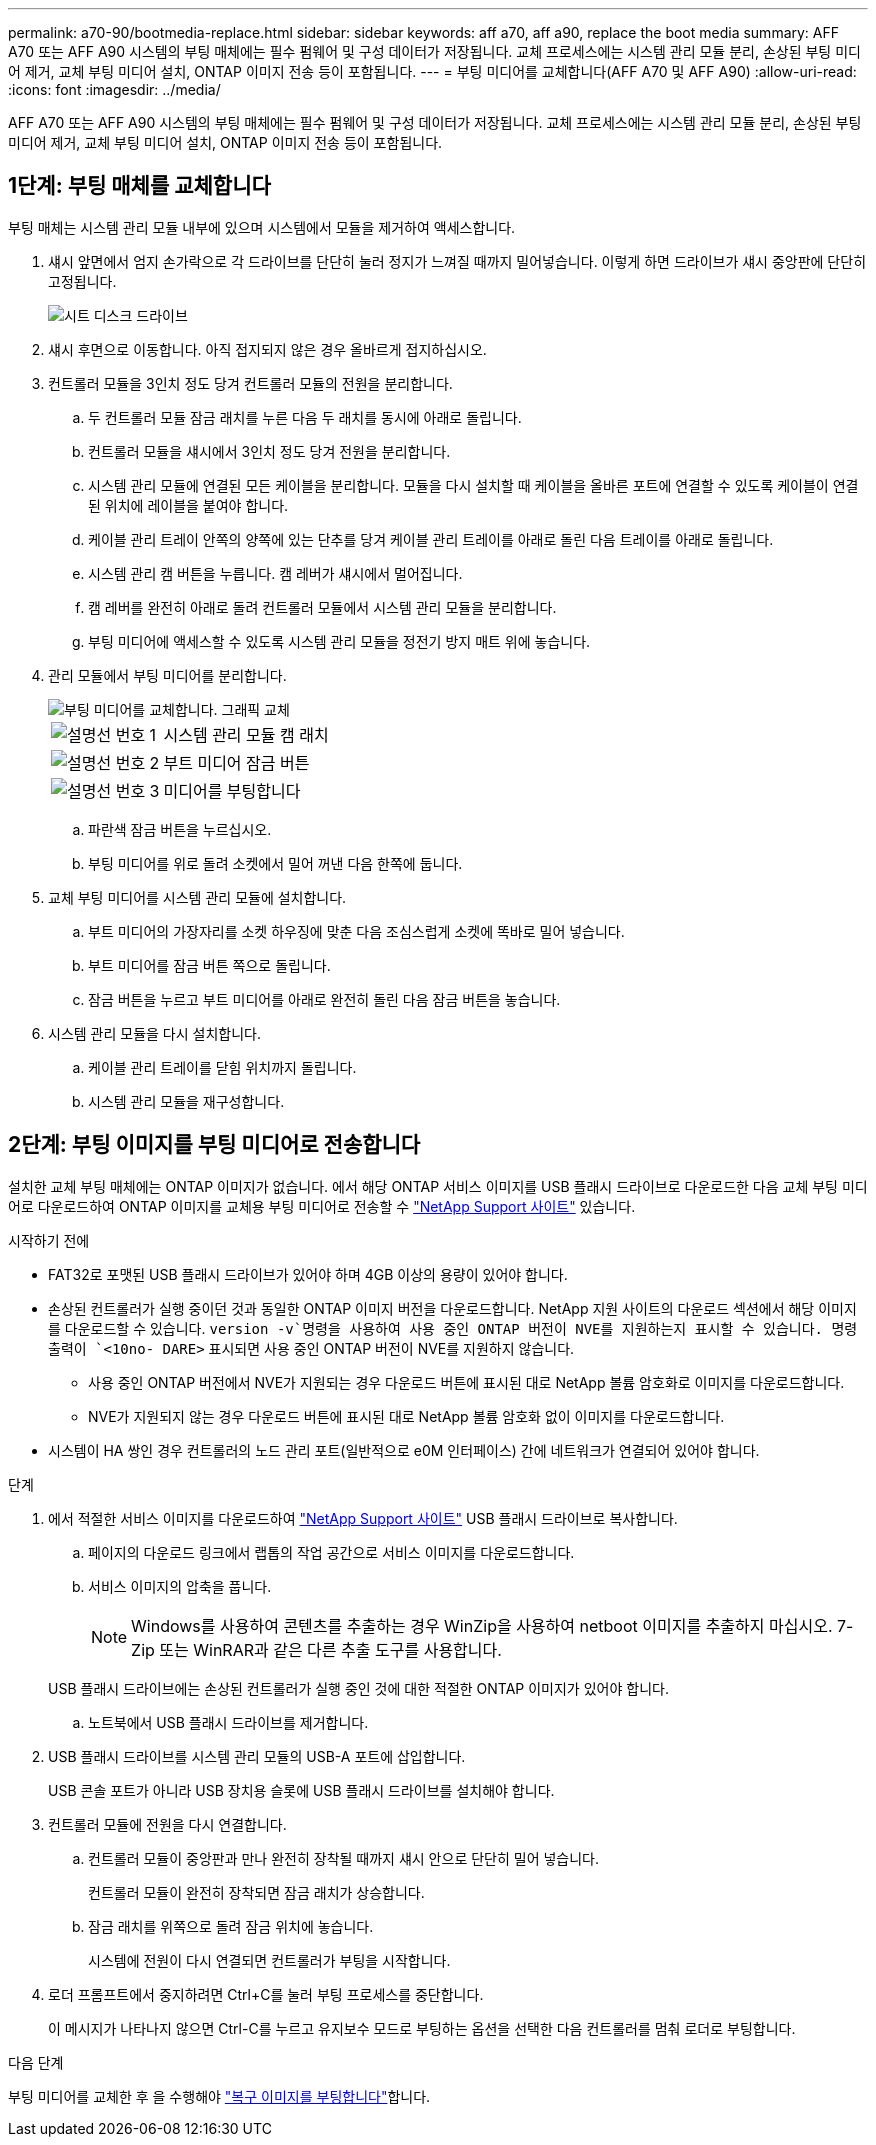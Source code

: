 ---
permalink: a70-90/bootmedia-replace.html 
sidebar: sidebar 
keywords: aff a70, aff a90, replace the boot media 
summary: AFF A70 또는 AFF A90 시스템의 부팅 매체에는 필수 펌웨어 및 구성 데이터가 저장됩니다. 교체 프로세스에는 시스템 관리 모듈 분리, 손상된 부팅 미디어 제거, 교체 부팅 미디어 설치, ONTAP 이미지 전송 등이 포함됩니다. 
---
= 부팅 미디어를 교체합니다(AFF A70 및 AFF A90)
:allow-uri-read: 
:icons: font
:imagesdir: ../media/


[role="lead"]
AFF A70 또는 AFF A90 시스템의 부팅 매체에는 필수 펌웨어 및 구성 데이터가 저장됩니다. 교체 프로세스에는 시스템 관리 모듈 분리, 손상된 부팅 미디어 제거, 교체 부팅 미디어 설치, ONTAP 이미지 전송 등이 포함됩니다.



== 1단계: 부팅 매체를 교체합니다

부팅 매체는 시스템 관리 모듈 내부에 있으며 시스템에서 모듈을 제거하여 액세스합니다.

. 섀시 앞면에서 엄지 손가락으로 각 드라이브를 단단히 눌러 정지가 느껴질 때까지 밀어넣습니다. 이렇게 하면 드라이브가 섀시 중앙판에 단단히 고정됩니다.
+
image::../media/drw_a800_drive_seated_IEOPS-960.svg[시트 디스크 드라이브]

. 섀시 후면으로 이동합니다. 아직 접지되지 않은 경우 올바르게 접지하십시오.
. 컨트롤러 모듈을 3인치 정도 당겨 컨트롤러 모듈의 전원을 분리합니다.
+
.. 두 컨트롤러 모듈 잠금 래치를 누른 다음 두 래치를 동시에 아래로 돌립니다.
.. 컨트롤러 모듈을 섀시에서 3인치 정도 당겨 전원을 분리합니다.
.. 시스템 관리 모듈에 연결된 모든 케이블을 분리합니다. 모듈을 다시 설치할 때 케이블을 올바른 포트에 연결할 수 있도록 케이블이 연결된 위치에 레이블을 붙여야 합니다.
.. 케이블 관리 트레이 안쪽의 양쪽에 있는 단추를 당겨 케이블 관리 트레이를 아래로 돌린 다음 트레이를 아래로 돌립니다.
.. 시스템 관리 캠 버튼을 누릅니다. 캠 레버가 섀시에서 멀어집니다.
.. 캠 레버를 완전히 아래로 돌려 컨트롤러 모듈에서 시스템 관리 모듈을 분리합니다.
.. 부팅 미디어에 액세스할 수 있도록 시스템 관리 모듈을 정전기 방지 매트 위에 놓습니다.


. 관리 모듈에서 부팅 미디어를 분리합니다.
+
image::../media/drw_a70-90_boot_media_remove_replace_ieops-1367.svg[부팅 미디어를 교체합니다. 그래픽 교체]

+
[cols="1,4"]
|===


 a| 
image::../media/icon_round_1.png[설명선 번호 1]
 a| 
시스템 관리 모듈 캠 래치



 a| 
image::../media/icon_round_2.png[설명선 번호 2]
 a| 
부트 미디어 잠금 버튼



 a| 
image::../media/icon_round_3.png[설명선 번호 3]
 a| 
미디어를 부팅합니다

|===
+
.. 파란색 잠금 버튼을 누르십시오.
.. 부팅 미디어를 위로 돌려 소켓에서 밀어 꺼낸 다음 한쪽에 둡니다.


. 교체 부팅 미디어를 시스템 관리 모듈에 설치합니다.
+
.. 부트 미디어의 가장자리를 소켓 하우징에 맞춘 다음 조심스럽게 소켓에 똑바로 밀어 넣습니다.
.. 부트 미디어를 잠금 버튼 쪽으로 돌립니다.
.. 잠금 버튼을 누르고 부트 미디어를 아래로 완전히 돌린 다음 잠금 버튼을 놓습니다.


. 시스템 관리 모듈을 다시 설치합니다.
+
.. 케이블 관리 트레이를 닫힘 위치까지 돌립니다.
.. 시스템 관리 모듈을 재구성합니다.






== 2단계: 부팅 이미지를 부팅 미디어로 전송합니다

설치한 교체 부팅 매체에는 ONTAP 이미지가 없습니다. 에서 해당 ONTAP 서비스 이미지를 USB 플래시 드라이브로 다운로드한 다음 교체 부팅 미디어로 다운로드하여 ONTAP 이미지를 교체용 부팅 미디어로 전송할 수 https://mysupport.netapp.com/["NetApp Support 사이트"] 있습니다.

.시작하기 전에
* FAT32로 포맷된 USB 플래시 드라이브가 있어야 하며 4GB 이상의 용량이 있어야 합니다.
* 손상된 컨트롤러가 실행 중이던 것과 동일한 ONTAP 이미지 버전을 다운로드합니다. NetApp 지원 사이트의 다운로드 섹션에서 해당 이미지를 다운로드할 수 있습니다.  `version -v`명령을 사용하여 사용 중인 ONTAP 버전이 NVE를 지원하는지 표시할 수 있습니다. 명령 출력이 `<10no- DARE>` 표시되면 사용 중인 ONTAP 버전이 NVE를 지원하지 않습니다.
+
** 사용 중인 ONTAP 버전에서 NVE가 지원되는 경우 다운로드 버튼에 표시된 대로 NetApp 볼륨 암호화로 이미지를 다운로드합니다.
** NVE가 지원되지 않는 경우 다운로드 버튼에 표시된 대로 NetApp 볼륨 암호화 없이 이미지를 다운로드합니다.


* 시스템이 HA 쌍인 경우 컨트롤러의 노드 관리 포트(일반적으로 e0M 인터페이스) 간에 네트워크가 연결되어 있어야 합니다.


.단계
. 에서 적절한 서비스 이미지를 다운로드하여 https://mysupport.netapp.com/["NetApp Support 사이트"] USB 플래시 드라이브로 복사합니다.
+
.. 페이지의 다운로드 링크에서 랩톱의 작업 공간으로 서비스 이미지를 다운로드합니다.
.. 서비스 이미지의 압축을 풉니다.
+

NOTE: Windows를 사용하여 콘텐츠를 추출하는 경우 WinZip을 사용하여 netboot 이미지를 추출하지 마십시오. 7-Zip 또는 WinRAR과 같은 다른 추출 도구를 사용합니다.

+
USB 플래시 드라이브에는 손상된 컨트롤러가 실행 중인 것에 대한 적절한 ONTAP 이미지가 있어야 합니다.

.. 노트북에서 USB 플래시 드라이브를 제거합니다.


. USB 플래시 드라이브를 시스템 관리 모듈의 USB-A 포트에 삽입합니다.
+
USB 콘솔 포트가 아니라 USB 장치용 슬롯에 USB 플래시 드라이브를 설치해야 합니다.

. 컨트롤러 모듈에 전원을 다시 연결합니다.
+
.. 컨트롤러 모듈이 중앙판과 만나 완전히 장착될 때까지 섀시 안으로 단단히 밀어 넣습니다.
+
컨트롤러 모듈이 완전히 장착되면 잠금 래치가 상승합니다.

.. 잠금 래치를 위쪽으로 돌려 잠금 위치에 놓습니다.
+
시스템에 전원이 다시 연결되면 컨트롤러가 부팅을 시작합니다.



. 로더 프롬프트에서 중지하려면 Ctrl+C를 눌러 부팅 프로세스를 중단합니다.
+
이 메시지가 나타나지 않으면 Ctrl-C를 누르고 유지보수 모드로 부팅하는 옵션을 선택한 다음 컨트롤러를 멈춰 로더로 부팅합니다.



.다음 단계
부팅 미디어를 교체한 후 을 수행해야 link:bootmedia-recovery-image-boot.html["복구 이미지를 부팅합니다"]합니다.
